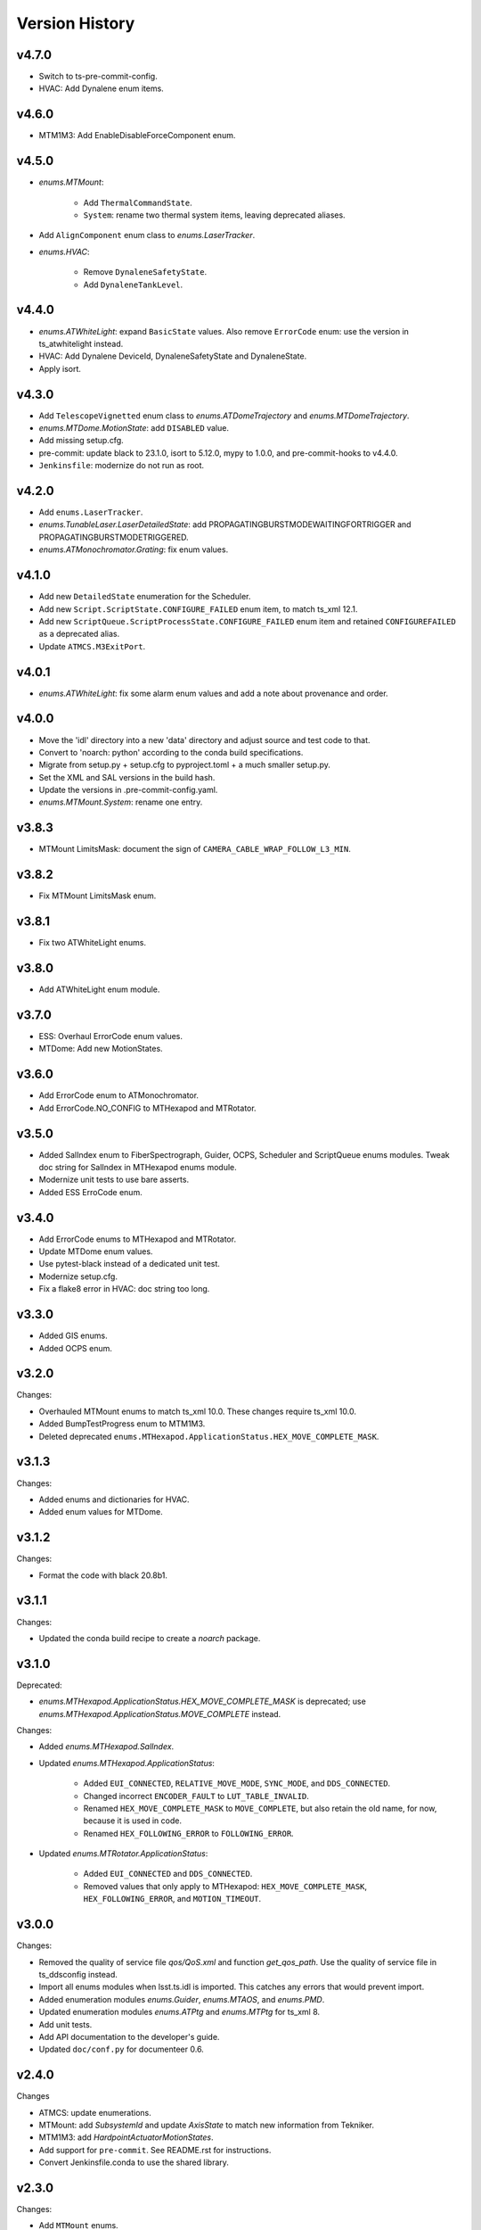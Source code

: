 .. py:currentmodule:: lsst.ts.idl

.. _lsst.ts.idl.version_history:

===============
Version History
===============

v4.7.0
------

* Switch to ts-pre-commit-config.
* HVAC: Add Dynalene enum items.

v4.6.0
------

* MTM1M3: Add EnableDisableForceComponent enum.

v4.5.0
------

* `enums.MTMount`:

    * Add ``ThermalCommandState``.
    * ``System``: rename two thermal system items, leaving deprecated aliases.

* Add ``AlignComponent`` enum class to `enums.LaserTracker`.
* `enums.HVAC`:

    * Remove ``DynaleneSafetyState``.
    * Add ``DynaleneTankLevel``.

v4.4.0
------

* `enums.ATWhiteLight`: expand ``BasicState`` values.
  Also remove ``ErrorCode`` enum: use the version in ts_atwhitelight instead.
* HVAC: Add Dynalene DeviceId, DynaleneSafetyState and DynaleneState.
* Apply isort.

v4.3.0
------

* Add ``TelescopeVignetted`` enum class to `enums.ATDomeTrajectory` and `enums.MTDomeTrajectory`.
* `enums.MTDome.MotionState`: add ``DISABLED`` value.
* Add missing setup.cfg.
* pre-commit: update black to 23.1.0, isort to 5.12.0, mypy to 1.0.0, and pre-commit-hooks to v4.4.0.
* ``Jenkinsfile``: modernize do not run as root.

v4.2.0
------

* Add ``enums.LaserTracker``.
* `enums.TunableLaser.LaserDetailedState`: add PROPAGATINGBURSTMODEWAITINGFORTRIGGER and PROPAGATINGBURSTMODETRIGGERED.
* `enums.ATMonochromator.Grating`: fix enum values.

v4.1.0
------

* Add new ``DetailedState`` enumeration for the Scheduler.
* Add new ``Script.ScriptState.CONFIGURE_FAILED`` enum item, to match ts_xml 12.1.
* Add new ``ScriptQueue.ScriptProcessState.CONFIGURE_FAILED`` enum item and retained ``CONFIGUREFAILED`` as a deprecated alias.
* Update ``ATMCS.M3ExitPort``.

v4.0.1
------

* `enums.ATWhiteLight`: fix some alarm enum values and add a note about provenance and order.

v4.0.0
------

* Move the 'idl' directory into a new 'data' directory and adjust source and test code to that.
* Convert to 'noarch: python' according to the conda build specifications.
* Migrate from setup.py + setup.cfg to pyproject.toml + a much smaller setup.py.
* Set the XML and SAL versions in the build hash.
* Update the versions in .pre-commit-config.yaml.
* `enums.MTMount.System`: rename one entry.

v3.8.3
------

* MTMount LimitsMask: document the sign of ``CAMERA_CABLE_WRAP_FOLLOW_L3_MIN``.

v3.8.2
------

* Fix MTMount LimitsMask enum.

v3.8.1
------

* Fix two ATWhiteLight enums.

v3.8.0
------

* Add ATWhiteLight enum module.

v3.7.0
------

* ESS: Overhaul ErrorCode enum values.
* MTDome: Add new MotionStates.

v3.6.0
------

* Add ErrorCode enum to ATMonochromator.
* Add ErrorCode.NO_CONFIG to MTHexapod and MTRotator.

v3.5.0
------

* Added SalIndex enum to FiberSpectrograph, Guider, OCPS, Scheduler and ScriptQueue enums modules.
  Tweak doc string for SalIndex in MTHexapod enums module.
* Modernize unit tests to use bare asserts.
* Added ESS ErroCode enum.

v3.4.0
------

* Add ErrorCode enums to MTHexapod and MTRotator.
* Update MTDome enum values.
* Use pytest-black instead of a dedicated unit test.
* Modernize setup.cfg.
* Fix a flake8 error in HVAC: doc string too long.

v3.3.0
------

* Added GIS enums.
* Added OCPS enum.

v3.2.0
------

Changes:

* Overhauled MTMount enums to match ts_xml 10.0.
  These changes require ts_xml 10.0.
* Added BumpTestProgress enum to MTM1M3.
* Deleted deprecated ``enums.MTHexapod.ApplicationStatus.HEX_MOVE_COMPLETE_MASK``.

v3.1.3
------

Changes:

* Added enums and dictionaries for HVAC.
* Added enum values for MTDome.

v3.1.2
------

Changes:

* Format the code with black 20.8b1.

v3.1.1
------

Changes:

* Updated the conda build recipe to create a `noarch` package.

v3.1.0
------

Deprecated:

* `enums.MTHexapod.ApplicationStatus.HEX_MOVE_COMPLETE_MASK` is deprecated;
  use `enums.MTHexapod.ApplicationStatus.MOVE_COMPLETE` instead.

Changes:

* Added `enums.MTHexapod.SalIndex`.
* Updated `enums.MTHexapod.ApplicationStatus`:

    * Added ``EUI_CONNECTED``, ``RELATIVE_MOVE_MODE``, ``SYNC_MODE``, and ``DDS_CONNECTED``.
    * Changed incorrect ``ENCODER_FAULT`` to ``LUT_TABLE_INVALID``.
    * Renamed ``HEX_MOVE_COMPLETE_MASK`` to ``MOVE_COMPLETE``,
      but also retain the old name, for now, because it is used in code.
    * Renamed ``HEX_FOLLOWING_ERROR`` to ``FOLLOWING_ERROR``.
* Updated `enums.MTRotator.ApplicationStatus`:

    * Added ``EUI_CONNECTED`` and ``DDS_CONNECTED``.
    * Removed values that only apply to MTHexapod: ``HEX_MOVE_COMPLETE_MASK``, ``HEX_FOLLOWING_ERROR``, and ``MOTION_TIMEOUT``.

v3.0.0
------

Changes:

* Removed the quality of service file `qos/QoS.xml` and function `get_qos_path`.
  Use the quality of service file in ts_ddsconfig instead.
* Import all enums modules when lsst.ts.idl is imported.
  This catches any errors that would prevent import.
* Added enumeration modules `enums.Guider`, `enums.MTAOS`, and `enums.PMD`.
* Updated enumeration modules `enums.ATPtg` and `enums.MTPtg` for ts_xml 8.
* Add unit tests.
* Add API documentation to the developer's guide.
* Updated ``doc/conf.py`` for documenteer 0.6.

v2.4.0
------

Changes

* ATMCS: update enumerations.
* MTMount: add `SubsystemId` and update `AxisState` to match new information from Tekniker.
* MTM1M3: add `HardpointActuatorMotionStates`.
* Add support for ``pre-commit``.
  See README.rst for instructions.
* Convert Jenkinsfile.conda to use the shared library.

v2.3.0
------

Changes:

* Add ``MTMount`` enums.

v2.2.1
------

Changes:

* Fill out the documentation.

v2.2.0
------

Backwards-incompatible changes:

* Rename the following enum modules to match changes in ts_xml 7:

    * Rename ``Dome`` to ``MTDome``.
    * Rename ``Hexapod`` to ``MTHexapod``.
    * Rename ``Rotator`` to ``MTRotator``.

Other changes:

* Add this version history.

v2.1.0
------

Changes:

* Add ``MTM1M3`` enums.
* Update ``Jenkinsfile.conda`` to prevent artifacts from piling up.

v2.0.0
------

Backwards-incompatible changes:

* Overhaul the DDS quality of service file:

    * Rename it to ``qos/QoS.xml``
    * Include a named profile for each topic category.
    * Set telemetry durability to VOLATILE instead of TRANSIENT

* Remove deprecated misspelled ``ApplicationStatus`` enum from ``Hexapod`` and ``Rotator``.

Other changes:

* Add documentation.
* Add ``LinearStage`` enums.
* Update ``Dome`` enums for changes in ts_xml 6.2.
* Remove unnecessary ``__init__.py`` files from ``idl`` and ``qos`` folders and update ``setup.py`` accordingly.
* Add ``Jenkinsfile``.

v1.4.0
------

Changes:

* Correct spelling of one ``Hexapod`` and ``Rotator`` ``ApplicationStatus`` enum to ``SAFETY_INTERLOCK``,
  while leaving the old spelling for backwards compatibility.

v1.3.1
------

Changes:

* Modify ``Jenkinsfile.conda`` to use ``yum clean all``.

v1.3.0
------

Changes:

* Add ``MTM2`` enums.
* Add ``Dome`` enums.
* Modify the build files.
